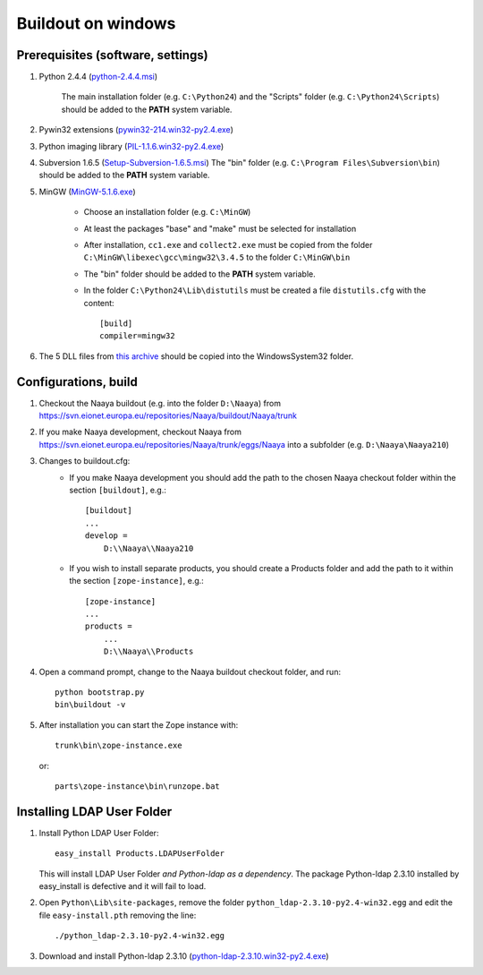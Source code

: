 Buildout on windows
===================

Prerequisites (software, settings)
----------------------------------

1. Python 2.4.4 (`python-2.4.4.msi
   <http://www.python.org/ftp/python/2.4.4/python-2.4.4.msi>`_)

    The main installation folder (e.g. ``C:\Python24``) and the "Scripts" folder
    (e.g. ``C:\Python24\Scripts``) should be added to the **PATH** system variable.
2. Pywin32 extensions (`pywin32-214.win32-py2.4.exe
   <http://downloads.sourceforge.net/project/pywin32/pywin32/Build%20214/pywin32-214.win32-py2.4.exe>`_)
3. Python imaging library (`PIL-1.1.6.win32-py2.4.exe
   <http://effbot.org/downloads/PIL-1.1.6.win32-py2.4.exe>`_)
4. Subversion 1.6.5 (`Setup-Subversion-1.6.5.msi
   <http://subversion.tigris.org/files/documents/15/46531/Setup-Subversion-1.6.5.msi>`_)
   The "bin" folder (e.g. ``C:\Program Files\Subversion\bin``) should be added
   to the **PATH** system variable.
5. MinGW (`MinGW-5.1.6.exe
   <http://downloads.sourceforge.net/project/mingw/Automated%20MinGW%20Installer/MinGW%205.1.6/MinGW-5.1.6.exe>`_)

    * Choose an installation folder (e.g. ``C:\MinGW``)
    * At least the packages "base" and "make" must be selected for installation
    * After installation, ``cc1.exe`` and ``collect2.exe`` must be copied from
      the folder ``C:\MinGW\libexec\gcc\mingw32\3.4.5`` to the folder ``C:\MinGW\bin``
    * The "bin" folder should be added to the **PATH** system variable.
    * In the folder ``C:\Python24\Lib\distutils`` must be created a file
      ``distutils.cfg`` with the content::

        [build]
        compiler=mingw32

6. The 5 DLL files from `this archive <http://naaya.eaudeweb.ro/eggshop/glib-dlls.zip>`_
   should be copied into the Windows\System32 folder.

Configurations, build
---------------------

1. Checkout the Naaya buildout (e.g. into the folder ``D:\Naaya``) from
   https://svn.eionet.europa.eu/repositories/Naaya/buildout/Naaya/trunk

2. If you make Naaya development, checkout Naaya from
   https://svn.eionet.europa.eu/repositories/Naaya/trunk/eggs/Naaya
   into a subfolder (e.g. ``D:\Naaya\Naaya210``)

3. Changes to buildout.cfg:
    * If you make Naaya development you should add the path to the chosen Naaya
      checkout folder within the section ``[buildout]``, e.g.::

          [buildout]
          ...
          develop = 
              D:\\Naaya\\Naaya210

    * If you wish to install separate products, you should create a Products folder
      and add the path to it within the section ``[zope-instance]``, e.g.::

          [zope-instance]
          ...
          products =
              ...
              D:\\Naaya\\Products

4. Open a command prompt, change to the Naaya buildout checkout folder, and run::

       python bootstrap.py
       bin\buildout -v

5. After installation you can start the Zope instance with::

       trunk\bin\zope-instance.exe

   or::

       parts\zope-instance\bin\runzope.bat

Installing LDAP User Folder
---------------------------

1. Install Python LDAP User Folder::

    easy_install Products.LDAPUserFolder

   This will install LDAP User Folder *and Python-ldap as a dependency*. The package
   Python-ldap 2.3.10 installed by easy_install is defective and it will fail to load.

2. Open ``Python\Lib\site-packages``, remove the folder
   ``python_ldap-2.3.10-py2.4-win32.egg`` and edit the file ``easy-install.pth``
   removing the line::

       ./python_ldap-2.3.10-py2.4-win32.egg

3. Download and install Python-ldap 2.3.10 (`python-ldap-2.3.10.win32-py2.4.exe
   <http://pypi.python.org/packages/2.4/p/python-ldap/python-ldap-2.3.10.win32-py2.4.exe#md5=ee8e7fce5c29203de4f625b33a3d0cd6>`_)